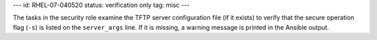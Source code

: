 ---
id: RHEL-07-040520
status: verification only
tag: misc
---

The tasks in the security role examine the TFTP server configuration file (if
it exists) to verify that the secure operation flag (``-s``) is listed on the
``server_args`` line. If it is missing, a warning message is printed in the
Ansible output.
